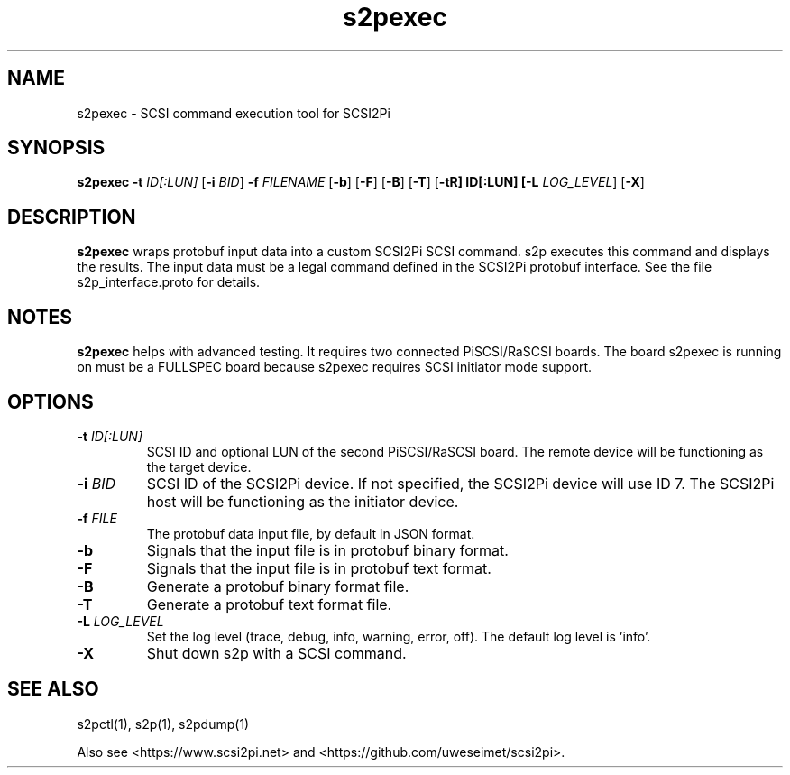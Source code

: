 .TH s2pexec 1
.SH NAME
s2pexec \- SCSI command execution tool for SCSI2Pi
.SH SYNOPSIS
.B s2pexec
\fB\-t\fR \fIID[:LUN]\fR
[\fB\-i\fR \fIBID\fR]
\fB\-f\fR \fIFILENAME\fR
[\fB\-b\fR]
[\fB\-F\fR]
[\fB\-B\fR]
[\fB\-T\fR]
[\fB\-t\tR] ID[:LUN]
[\fB\-L\fR \fILOG_LEVEL\fR]
[\fB\-X\fR]
.SH DESCRIPTION
.B s2pexec
wraps protobuf input data into a custom SCSI2Pi SCSI command. s2p executes this command and displays the results. The input data must be a legal command defined in the SCSI2Pi protobuf interface. See the file s2p_interface.proto for details.

.SH NOTES

.B s2pexec
helps with advanced testing. It requires two connected PiSCSI/RaSCSI boards. The board s2pexec is running on must be a FULLSPEC board because s2pexec requires SCSI initiator mode support.

.SH OPTIONS
.TP
.BR \-t\fI " "\fIID[:LUN]
SCSI ID and optional LUN of the second PiSCSI/RaSCSI board. The remote device will be functioning as the target device.
.TP
.BR \-i\fI " "\fIBID
SCSI ID of the SCSI2Pi device. If not specified, the SCSI2Pi device will use ID 7. The SCSI2Pi host will be functioning as the initiator device.
.TP
.BR \-f\fI " "\fIFILE
The protobuf data input file, by default in JSON format.
.TP
.BR \-b\fI
Signals that the input file is in protobuf binary format.
.TP
.BR \-F\fI
Signals that the input file is in protobuf text format.
.TP
.BR \-B\fI
Generate a protobuf binary format file.
.TP
.BR \-T\fI
Generate a protobuf text format file.
.TP
.BR \-L\fI " " \fILOG_LEVEL
Set the log level (trace, debug, info, warning, error, off). The default log level is 'info'.
.TP
.BR \-X\fI
Shut down s2p with a SCSI command.

.SH SEE ALSO
s2pctl(1), s2p(1), s2pdump(1)
 
Also see <https://www.scsi2pi.net> and <https://github.com/uweseimet/scsi2pi>.
